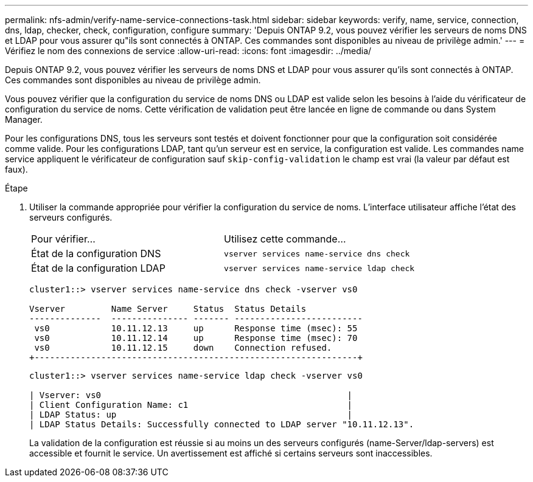 ---
permalink: nfs-admin/verify-name-service-connections-task.html 
sidebar: sidebar 
keywords: verify, name, service, connection, dns, ldap, checker, check, configuration, configure 
summary: 'Depuis ONTAP 9.2, vous pouvez vérifier les serveurs de noms DNS et LDAP pour vous assurer qu"ils sont connectés à ONTAP. Ces commandes sont disponibles au niveau de privilège admin.' 
---
= Vérifiez le nom des connexions de service
:allow-uri-read: 
:icons: font
:imagesdir: ../media/


[role="lead"]
Depuis ONTAP 9.2, vous pouvez vérifier les serveurs de noms DNS et LDAP pour vous assurer qu'ils sont connectés à ONTAP. Ces commandes sont disponibles au niveau de privilège admin.

Vous pouvez vérifier que la configuration du service de noms DNS ou LDAP est valide selon les besoins à l'aide du vérificateur de configuration du service de noms. Cette vérification de validation peut être lancée en ligne de commande ou dans System Manager.

Pour les configurations DNS, tous les serveurs sont testés et doivent fonctionner pour que la configuration soit considérée comme valide. Pour les configurations LDAP, tant qu'un serveur est en service, la configuration est valide. Les commandes name service appliquent le vérificateur de configuration sauf `skip-config-validation` le champ est vrai (la valeur par défaut est faux).

.Étape
. Utiliser la commande appropriée pour vérifier la configuration du service de noms. L'interface utilisateur affiche l'état des serveurs configurés.
+
|===


| Pour vérifier... | Utilisez cette commande... 


 a| 
État de la configuration DNS
 a| 
`vserver services name-service dns check`



 a| 
État de la configuration LDAP
 a| 
`vserver services name-service ldap check`

|===
+
[listing]
----
cluster1::> vserver services name-service dns check -vserver vs0

Vserver         Name Server     Status  Status Details
--------------  --------------- ------- -------------------------
 vs0            10.11.12.13     up      Response time (msec): 55
 vs0            10.11.12.14     up      Response time (msec): 70
 vs0            10.11.12.15     down    Connection refused.
+---------------------------------------------------------------+
----
+
[listing]
----
cluster1::> vserver services name-service ldap check -vserver vs0

| Vserver: vs0                                                |
| Client Configuration Name: c1                               |
| LDAP Status: up                                             |
| LDAP Status Details: Successfully connected to LDAP server "10.11.12.13".                                              |
----
+
La validation de la configuration est réussie si au moins un des serveurs configurés (name-Server/ldap-servers) est accessible et fournit le service. Un avertissement est affiché si certains serveurs sont inaccessibles.


